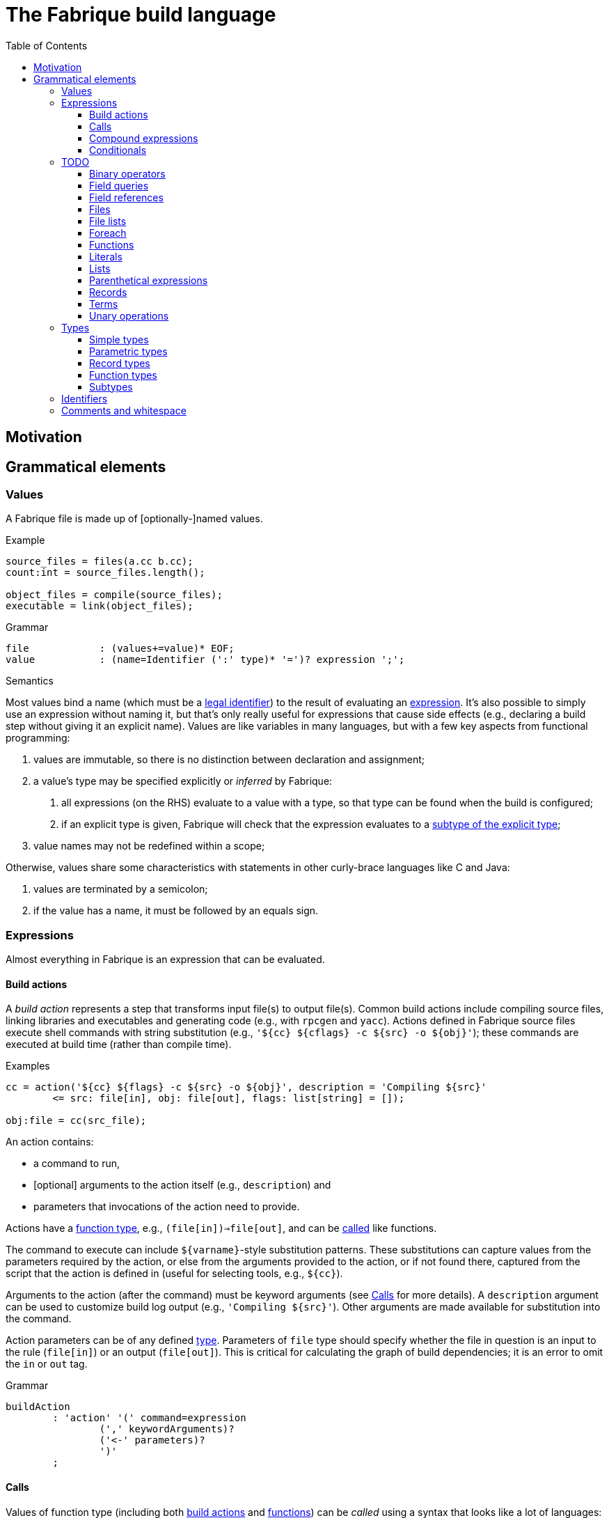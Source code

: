 :source-highlighter: pygments
:toc: right
:toclevels: 3

= The Fabrique build language

== Motivation

== Grammatical elements

=== Values

A Fabrique file is made up of [optionally-]named values.

.Example
[source,fabrique]
----
source_files = files(a.cc b.cc);
count:int = source_files.length();

object_files = compile(source_files);
executable = link(object_files);
----

.Grammar
[source,antlr-cpp]
----
file		: (values+=value)* EOF;
value		: (name=Identifier (':' type)* '=')? expression ';';
----

.Semantics
Most values bind a name (which must be a <<Identifiers,legal identifier>>)
to the result of evaluating an <<Expressions,expression>>.
It's also possible to simply use an expression without naming it, but that's
only really useful for expressions that cause side effects (e.g., declaring
a build step without giving it an explicit name).
Values are like variables in many languages, but with a few key aspects
from functional programming:

1. values are immutable, so there is no distinction between declaration and
   assignment;
2. a value's type may be specified explicitly or _inferred_ by Fabrique:
   a. all expressions (on the RHS) evaluate to a value with a type, so that
      type can be found when the build is configured;
   b. if an explicit type is given, Fabrique will check that the expression
      evaluates to a <<Subtypes,subtype of the explicit type>>;
3. value names may not be redefined within a scope;

Otherwise, values share some characteristics with statements in other
curly-brace languages like C and Java:

1. values are terminated by a semicolon;
2. if the value has a name, it must be followed by an equals sign.


=== Expressions

Almost everything in Fabrique is an expression that can be evaluated.


==== Build actions

A _build action_ represents a step that transforms input file(s) to output
file(s).
Common build actions include compiling source files, linking libraries and
executables and generating code (e.g., with `rpcgen` and `yacc`).
Actions defined in Fabrique source files execute shell commands with string
substitution (e.g., `'${cc} ${cflags} -c ${src} -o ${obj}'`); these commands
are executed at build time (rather than compile time).

.Examples
[source, fab]
----

cc = action('${cc} ${flags} -c ${src} -o ${obj}', description = 'Compiling ${src}'
	<= src: file[in], obj: file[out], flags: list[string] = []);

obj:file = cc(src_file);
----

An action contains:

- a command to run,
- [optional] arguments to the action itself (e.g., `description`) and
- parameters that invocations of the action need to provide.

Actions have a <<Function types,function type>>,
e.g., `(file[in])=>file[out]`, and can be <<Calls,called>> like functions.

The command to execute can include `${varname}`-style substitution patterns.
These substitutions can capture values from the parameters required by the
action, or else from the arguments provided to the action, or if not found
there, captured from the script that the action is defined in
(useful for selecting tools, e.g., `${cc}`).

Arguments to the action (after the command) must be keyword arguments
(see <<Calls>> for more details).
A `description` argument can be used to customize build log output
(e.g., `'Compiling ${src}'`).
Other arguments are made available for substitution into the command.

Action parameters can be of any defined <<Types,type>>.
Parameters of `file` type should specify whether the file in question is an
input to the rule (`file[in]`) or an output (`file[out]`).
This is critical for calculating the graph of build dependencies;
it is an error to omit the `in` or `out` tag.

.Grammar
[source, antlr-cpp]
----
buildAction
	: 'action' '(' command=expression
		(',' keywordArguments)?
		('<-' parameters)?
		')'
	;
----


==== Calls

Values of function type (including both <<Build actions,build actions>>
and <<Functions,functions>>) can be _called_ using a syntax that looks like
a lot of languages: with comma-separated arguments inside of parentheses.

.Examples
[source, fab]
----
noArguments();
positionalArguments(1, 2, 'hello', true);
keywordArguments(what='hello', who = 'world');
mixedArguments(1, 2, x=3);
----

Arguments may be _positional_ (parameter name unspecified) or
_keyword_ (parameter name specified).
Positional arguments, if present, must come first — otherwise it would be
difficult to tell which parameter you intend each argument to be passed to.
It is permissible to use an extra comma at the end of the argument list;
this can help reduce the sizes of diffs when parameters and arguments are
added or removed.

.Grammar
[source, antlr-cpp]
----
// Anything with a function type can be called
call	: term '(' arguments? ')' ;

arguments
	: positionalArguments ',' keywordArguments
	| positionalArguments
	| keywordArguments
	;

keywordArgument	: Identifier '=' expression ;
keywordArguments: (args+=keywordArgument (',' args+=keywordArgument)* ','?) ;

positionalArguments	: expression (',' expression)* ','? ;
----


==== Compound expressions

A compound expression is a braced list of values followed by an expression.
The values describe intermediate state that can be used by the final
"result" expression.

.Example
[source, fab]
----
{
	src = file(basename + '.c');
	obj = compile(src);
	binary = link(obj);

	binary
}
----

Compound expressions can help clarify the meaning of expressions like
<<Conditionals,conditionals>> by adding braces.
They also constrain the scope of intermediate variables, which can also help
with clarity of expression.

.Grammar
[source, antlr-cpp]
----
// Zero or more value definitions and a result
compoundExpr	: '{' (values+=value)* result=expression '}' ;
----


==== Conditionals

Rather than an `if` statement, Fabrique has a conditional `if`
_expression_.
This functions like the ternary operator in C, but is hopefully a bit more
readable:

[source,fab]
----
like_an_if_statement = if (y > 0) { y } else { -y };
----

Unlike other popular languages, the parentheses around the condition
(making it a <<Parenthetical expressions,parenthetical expression>>)
and the braces around the "then" and "else" clauses
(making them <<Compound expressions,compound expressions>>)
are entirely optional:

[source,fab]
----
more_succinct = if y > 0 y else -y;
----

Whether or not to use the extra punctuation is a question of clarity and style.

.Grammar
[source,antlr-cpp]
----
conditional
	: 'if'
	  condition=expression
	  thenClause=expression
	  'else'
	  elseClause=expression
	;
----

=== TODO

==== Binary operators

////
binaryOperation	: logicalOperation | comparison | sum ;

logicalOperation: lhs=comparison LogicOp rhs=logicalOperation ;
LogicOp		: 'and' | 'or' | 'xor' ;

logicOrCompare	: logicalOperation | comparison ;

comparison	: lhs=sumOrTerm CompareOp rhs=sumOrTerm ;
CompareOp	: '<' | '<=' | '>' | '>=' | '==' | '!=' ;

sumOrTerm	: sum | term ;

sum		: lhs=term ('+' | '::' | '.+') rhs=sumOrTerm ;
////


==== Field queries

////
/**
 * A field query lets us provide a default value for a record field that may
 * or may not exist.
 *
 * ```fab
 * debug = args.debug ? false;
 * ```
 */
fieldQuery	: base=term '.' field=Identifier '?' defaultValue=expression ;
////

==== Field references

==== Files

////
	/**
	 * A file in the described build, with a name and, optionally, arguments.
	 *
	 * Example:
	 * `file('foo.c', cflags = [ '-D' 'FOO' ])`
	 */
////

==== File lists

////
	/**
	 * File lists can include raw filenames as well as embedded file declarations,
	 * optionally followed by arguments.
	 *
	 * Example:
	 * ```
	 * files(
	 *   foo.c
	 *   bar.c
	 *   file('baz.c', cflags = [])
	 *   ,
	 *   arg1 = 'hello', arg2 = 42
	 * )
	 * ```
	const Rule FileList =
		Keywords.Files
		>> Symbols.OpenParen
		>> *(File | Filename)
		>> -(Symbols.Comma >> KeywordArguments)
		>> Symbols.CloseParen
		;
	 */
////


==== Foreach

////
/**
 * A foreach loop transforms a sequence of values into another sequence,
 * possibly of different type.
 *
 * ```fab
 * y = foreach x <- [ 1 2 3 ] {
 * 	x + 1
 * };
 * ```
 *
 * Or, equivalently:
 *
 * ```fab
 * y = foreach x <- [ 1 2 3 ]
 * 	x + 1;
 * ```
 */
foreach
	: 'foreach' Identifier (':' type)? '<-' src=expression body=expression
	;
////

==== Functions

////
	/**
	 * A function is a fairly conventional closure that can capture values
	 * from its surrounding scope.
	 *
	 * ```fab
	 * f = function(x:int, y:list[string]): int
	 * {
	 * 	x + 1
	 * };
	 * y = f(1);
	 * ```
	 *
	 * Or, equivalently:
	 *
	 * ```fab
	 * y = (function(x:int, y:list[string]) x + 1)(1);
	 * ```
	 */
/**
 * A function, much like in other languages, takes parameters and may return
 * a value.
 *
 * ```fab
 * compile = function(srcs:list[file], common_flags:list[string] = [],
 *                    deps:list[file[in]] = []): list[file]
 * {
 *     foreach src <- srcs {
 *         obj = src + '.o';
 *         flags = (src.cxxflags ? common_flags) + default_flags.object;
 * 
 *         compile_one(src, obj, flags, deps);
 *         obj
 *     }
 * };
 * ```
 */
function	: 'function' '(' parameters ')' (':' type)? body=expression ;

/*
function:
	functiondecl '(' parameterList ')' ':' type expression
	{
		SourceRange begin = Take(Parser::ParseToken($1))->source();
		auto params = Take(NodeVec<Parameter>($3));
		auto *retTy = $6.type;
		auto body = TakeNode<Expression>($7);
		SetOrDie($$, p->DefineFunction(begin, params, body, retTy));
	}
	|
	functiondecl '(' parameterList ')' expression
	{
		SourceRange begin = Take(Parser::ParseToken($1))->source();
		auto params = Take(NodeVec<Parameter>($3));
		auto body = TakeNode<Expression>($5);
		SetOrDie($$, p->DefineFunction(begin, params, body));
	}
	;
*/

/**
 * Positional arguments are matched to parameters by order.
 *
 * ```fab
 * f(1, 2.0)
 * ```
 */

	/**
	 * Keyword arguments are matched to parameters by explicit name.
	 *
	 * ```fab
	 * f(a = 1, b = 2.0)
	 * ```
	 */

	/**
	 * Named arguments must always come after unnamed (positional) arguments.
	 *
	 * ```fab
	 * f(x, y, z);
	 * f(a = x, b = y, c = z);
	 * f(x, c = z, b = y);
	 * ```
	 */

	/**
	 * Actions and functions are both callable.
	 *
	 * ```fab
	 * f = function(x:int) x + 1;
	 * a = action(...);
	 *
	 * result = a(version = f(42));
	 * ```
	 */

parameters	: (parameter (',' parameter)*)? ;
parameter	: Identifier ':' type ('=' expression)? ;
////


////

/*
		// Match calls after things that look vaguely call-like such as files:
		| Call

		// Put identifier references after keywords so that
		// we don't match keywords as identifiers:
		| NameReference
		;
 */
////


==== Literals

////
literal
	: Boolean
	| Integer
	| String
	;

Boolean	: 'true' | 'false' ;
Integer	: [0-9]+ ;
String
	: '\'' .*? '\''
	| '"' .*? '"'
	;
////


==== Lists

////
/**
 * Lists are containers for like values and do not use comma separators.
 * The type of the list is taken to be "list of the supertype of all of the
 * list's elements".
 *
 * Example:
 * ```
 * x:int = 42;
 * y:special_int = some_special_kind_of_int();
 *
 * [ 1 2 3 x y ]   # the type of this is list[int]
 * ```
 */
list		: '[' (values+=expression)* ']' ;
////

==== Parenthetical expressions

==== Records

==== Terms

==== Unary operations

////
unaryOperation	: ('not' | '-' | '+') expression ;
////


=== Types

==== Simple types

==== Parametric types

==== Record types

==== Function types

==== Subtypes

////
/**
 * There are four syntaxes for naming types:
 *
 *  - function types: `(type1, type2) => resultType`
 *  - record types: `record[field1:type2, field2:type2]`
 *  - parametric types: `simpleName[typeArg1, typeArg2]`
 *  - simple types: `int`, `string`, `foo`, etc.
 */
type
	: functionType
	| recordType
	| parametricType
	| simpleType
	;

functionType	: '(' type_list ')' '=>' type ;
recordType	: 'record' '[' (fieldType (',' fieldType)*)? ','? ']' ;
fieldType	: Identifier ':' type ;
parametricType	: simpleType '[' type_list ']' ;
simpleType	: Identifier ;

type_list : type (',' type)* ','? ;

////


=== Identifiers

.Grammar
[source,antlr-cpp]
Identifier	: [a-zA-Z] [a-zA-Z0-9_]*;


=== Comments and whitespace

Comments and whitespace look much like they do in shell scripts:
single-line comments start with a `#` character, there are no multi-line
comments and spaces, tabs and newlines are all ignored.

.Grammar
[source,antlr-cpp]
----
Comment		: '#' ~[\r\n]* -> skip;
WS		: [ \t\r\n]+ -> skip;
----
